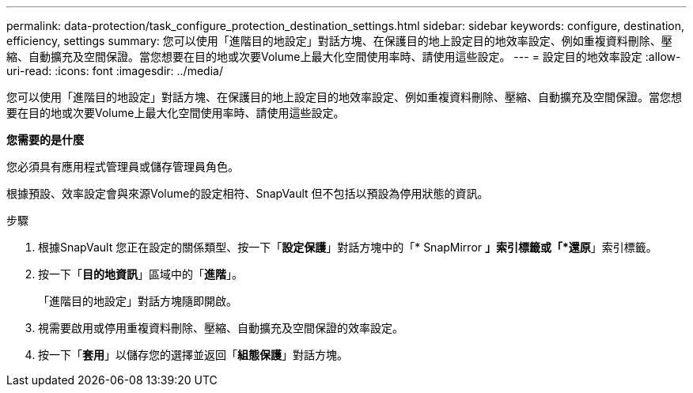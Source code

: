 ---
permalink: data-protection/task_configure_protection_destination_settings.html 
sidebar: sidebar 
keywords: configure, destination, efficiency, settings 
summary: 您可以使用「進階目的地設定」對話方塊、在保護目的地上設定目的地效率設定、例如重複資料刪除、壓縮、自動擴充及空間保證。當您想要在目的地或次要Volume上最大化空間使用率時、請使用這些設定。 
---
= 設定目的地效率設定
:allow-uri-read: 
:icons: font
:imagesdir: ../media/


[role="lead"]
您可以使用「進階目的地設定」對話方塊、在保護目的地上設定目的地效率設定、例如重複資料刪除、壓縮、自動擴充及空間保證。當您想要在目的地或次要Volume上最大化空間使用率時、請使用這些設定。

*您需要的是什麼*

您必須具有應用程式管理員或儲存管理員角色。

根據預設、效率設定會與來源Volume的設定相符、SnapVault 但不包括以預設為停用狀態的資訊。

.步驟
. 根據SnapVault 您正在設定的關係類型、按一下「*設定保護*」對話方塊中的「* SnapMirror *」索引標籤或「*還原*」索引標籤。
. 按一下「*目的地資訊*」區域中的「*進階*」。
+
「進階目的地設定」對話方塊隨即開啟。

. 視需要啟用或停用重複資料刪除、壓縮、自動擴充及空間保證的效率設定。
. 按一下「*套用*」以儲存您的選擇並返回「*組態保護*」對話方塊。

